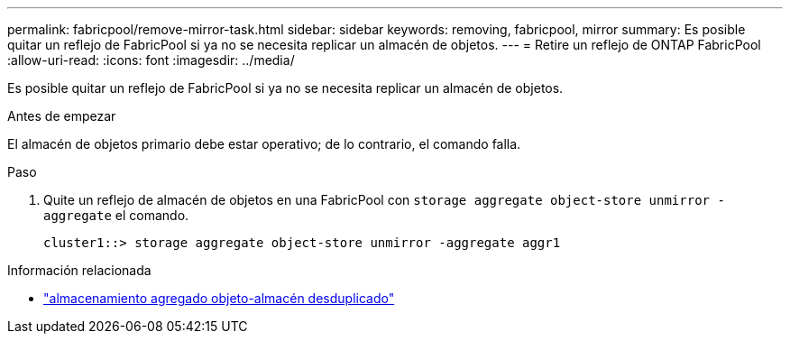 ---
permalink: fabricpool/remove-mirror-task.html 
sidebar: sidebar 
keywords: removing, fabricpool, mirror 
summary: Es posible quitar un reflejo de FabricPool si ya no se necesita replicar un almacén de objetos. 
---
= Retire un reflejo de ONTAP FabricPool
:allow-uri-read: 
:icons: font
:imagesdir: ../media/


[role="lead"]
Es posible quitar un reflejo de FabricPool si ya no se necesita replicar un almacén de objetos.

.Antes de empezar
El almacén de objetos primario debe estar operativo; de lo contrario, el comando falla.

.Paso
. Quite un reflejo de almacén de objetos en una FabricPool con `storage aggregate object-store unmirror -aggregate` el comando.
+
[listing]
----
cluster1::> storage aggregate object-store unmirror -aggregate aggr1
----


.Información relacionada
* link:https://docs.netapp.com/us-en/ontap-cli/storage-aggregate-object-store-unmirror.html["almacenamiento agregado objeto-almacén desduplicado"^]

